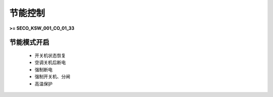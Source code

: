 节能控制
++++++++

\ **>= SECO_KSW_001_CO_01_33**\ 

节能模式开启
------------

    * 开关机状态恢复
    * 空调关机后断电
    * 强制断电
    * 强制开关机、分闸
    * 高温保护
